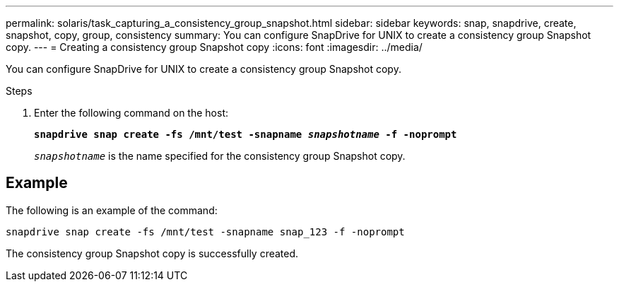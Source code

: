 ---
permalink: solaris/task_capturing_a_consistency_group_snapshot.html
sidebar: sidebar
keywords: snap, snapdrive, create, snapshot, copy, group, consistency
summary: You can configure SnapDrive for UNIX to create a consistency group Snapshot copy.
---
= Creating a consistency group Snapshot copy
:icons: font
:imagesdir: ../media/

[.lead]
You can configure SnapDrive for UNIX to create a consistency group Snapshot copy.

.Steps

. Enter the following command on the host:
+
`*snapdrive snap create -fs /mnt/test -snapname _snapshotname_ -f -noprompt*`
+
`_snapshotname_` is the name specified for the consistency group Snapshot copy.

== Example

The following is an example of the command:

----
snapdrive snap create -fs /mnt/test -snapname snap_123 -f -noprompt
----

The consistency group Snapshot copy is successfully created.
